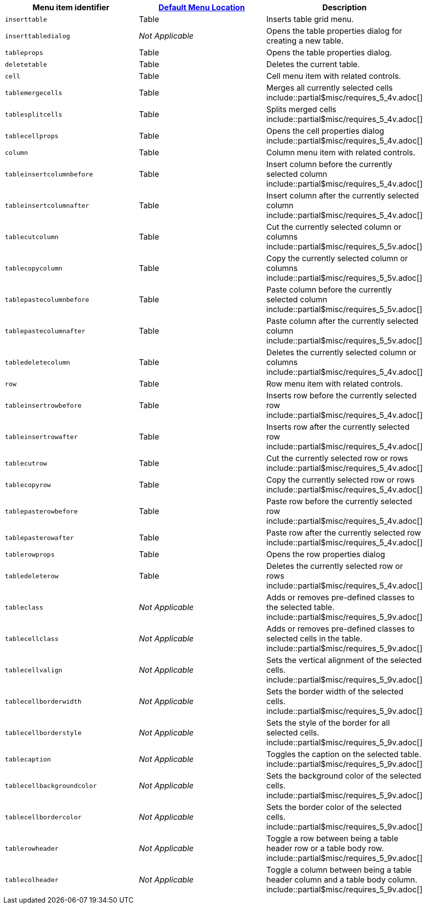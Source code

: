 |===
| Menu item identifier | link:{baseurl}/configure/editor-appearance/#examplethetinymcedefaultmenuitems[Default Menu Location] | Description

| `inserttable`
| Table
| Inserts table grid menu.

| `inserttabledialog`
| _Not Applicable_
| Opens the table properties dialog for creating a new table.

| `tableprops`
| Table
| Opens the table properties dialog.

| `deletetable`
| Table
| Deletes the current table.

| `cell`
| Table
| Cell menu item with related controls.

| `tablemergecells`
| Table
| Merges all currently selected cells  include::partial$misc/requires_5_4v.adoc[]

| `tablesplitcells`
| Table
| Splits merged cells  include::partial$misc/requires_5_4v.adoc[]

| `tablecellprops`
| Table
| Opens the cell properties dialog include::partial$misc/requires_5_4v.adoc[]

| `column`
| Table
| Column menu item with related controls.

| `tableinsertcolumnbefore`
| Table
| Insert column before the currently selected column include::partial$misc/requires_5_4v.adoc[]

| `tableinsertcolumnafter`
| Table
| Insert column after the currently selected column include::partial$misc/requires_5_4v.adoc[]

| `tablecutcolumn`
| Table
| Cut the currently selected column or columns include::partial$misc/requires_5_5v.adoc[]

| `tablecopycolumn`
| Table
| Copy the currently selected column or columns include::partial$misc/requires_5_5v.adoc[]

| `tablepastecolumnbefore`
| Table
| Paste column before the currently selected column include::partial$misc/requires_5_5v.adoc[]

| `tablepastecolumnafter`
| Table
| Paste column after the currently selected column include::partial$misc/requires_5_5v.adoc[]

| `tabledeletecolumn`
| Table
| Deletes the currently selected column or columns include::partial$misc/requires_5_4v.adoc[]

| `row`
| Table
| Row menu item with related controls.

| `tableinsertrowbefore`
| Table
| Inserts row before the currently selected row include::partial$misc/requires_5_4v.adoc[]

| `tableinsertrowafter`
| Table
| Inserts row after the currently selected row include::partial$misc/requires_5_4v.adoc[]

| `tablecutrow`
| Table
| Cut the currently selected row or rows include::partial$misc/requires_5_4v.adoc[]

| `tablecopyrow`
| Table
| Copy the currently selected row or rows include::partial$misc/requires_5_4v.adoc[]

| `tablepasterowbefore`
| Table
| Paste row before the currently selected row include::partial$misc/requires_5_4v.adoc[]

| `tablepasterowafter`
| Table
| Paste row after the currently selected row include::partial$misc/requires_5_4v.adoc[]

| `tablerowprops`
| Table
| Opens the row properties dialog

| `tabledeleterow`
| Table
| Deletes the currently selected row or rows include::partial$misc/requires_5_4v.adoc[]

| `tableclass`
| _Not Applicable_
| Adds or removes pre-defined classes to the selected table. include::partial$misc/requires_5_9v.adoc[]

| `tablecellclass`
| _Not Applicable_
| Adds or removes pre-defined classes to selected cells in the table. include::partial$misc/requires_5_9v.adoc[]

| `tablecellvalign`
| _Not Applicable_
| Sets the vertical alignment of the selected cells. include::partial$misc/requires_5_9v.adoc[]

| `tablecellborderwidth`
| _Not Applicable_
| Sets the border width of the selected cells. include::partial$misc/requires_5_9v.adoc[]

| `tablecellborderstyle`
| _Not Applicable_
| Sets the style of the border for all selected cells. include::partial$misc/requires_5_9v.adoc[]

| `tablecaption`
| _Not Applicable_
| Toggles the caption on the selected table. include::partial$misc/requires_5_9v.adoc[]

| `tablecellbackgroundcolor`
| _Not Applicable_
| Sets the background color of the selected cells. include::partial$misc/requires_5_9v.adoc[]

| `tablecellbordercolor`
| _Not Applicable_
| Sets the border color of the selected cells. include::partial$misc/requires_5_9v.adoc[]

| `tablerowheader`
| _Not Applicable_
| Toggle a row between being a table header row or a table body row. include::partial$misc/requires_5_9v.adoc[]

| `tablecolheader`
| _Not Applicable_
| Toggle a column between being a table header column and a table body column. include::partial$misc/requires_5_9v.adoc[]
|===
